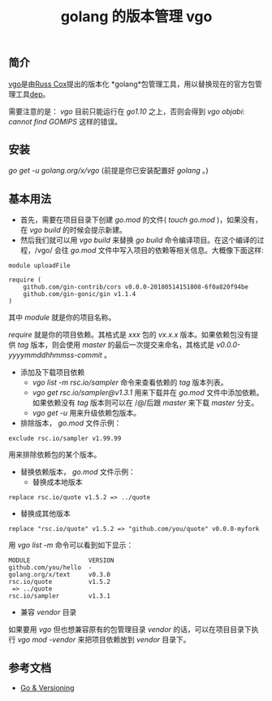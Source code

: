 #+TITLE: golang 的版本管理 vgo

** 简介
[[https://research.swtch.com/vgo][vgo]]是由[[https://swtch.com/~rsc/][Russ Cox]]提出的版本化 *golang*包管理工具，用以替换现在的官方包管理工具[[https://golang.github.io/dep/][dep]]。

需要注意的是： /vgo/ 目前只能运行在 /go1.10/ 之上，否则会得到 /vgo objabi: cannot find GOMIPS/ 这样的错误。

** 安装
/go get -u golang.org/x/vgo/ (前提是你已安装配置好 /golang/ 。)

** 基本用法
+ 首先，需要在项目目录下创建 /go.mod/ 的文件( /touch go.mod/ )，如果没有，在 /vgo build/ 的时候会提示新建。
+ 然后我们就可以用 /vgo build/ 来替换 /go build/ 命令编译项目。在这个编译的过程，/vgo/ 会往 /go.mod/ 文件中写入项目的依赖等相关信息。大概像下面这样:

#+BEGIN_EXAMPLE
module uploadFile

require (
	github.com/gin-contrib/cors v0.0.0-20180514151808-6f0a820f94be
	github.com/gin-gonic/gin v1.1.4
)
#+END_EXAMPLE

其中 /module/ 就是你的项目名称。

/require/ 就是你的项目依赖。其格式是 /xxx/ 包的 /vx.x.x/ 版本。如果依赖包没有提供 /tag/ 版本，则会使用 /master/ 的最后一次提交来命名，其格式是 /v0.0.0-yyyymmddhhmmss-commit/ 。

+ 添加及下载项目依赖
  * /vgo list -m rsc.io/sampler/ 命令来查看依赖的 /tag/ 版本列表。
  * /vgo get rsc.io/sampler@v1.3.1/ 用来下载并在 /go.mod/ 文件中添加依赖。如果依赖没有 /tag/ 版本则可以在 /@/后跟 /master/ 来下载 /master/ 分支。
  * /vgo get -u/ 用来升级依赖包版本。

+ 排除版本， /go.mod/ 文件示例：

#+BEGIN_EXAMPLE
exclude rsc.io/sampler v1.99.99
#+END_EXAMPLE

用来排除依赖包的某个版本。

+ 替换依赖版本， /go.mod/ 文件示例：
  * 替换成本地版本

#+BEGIN_EXAMPLE
replace rsc.io/quote v1.5.2 => ../quote
#+END_EXAMPLE

  * 替换成其他版本

#+BEGIN_EXAMPLE
replace "rsc.io/quote" v1.5.2 => "github.com/you/quote" v0.0.0-myfork
#+END_EXAMPLE

用 /vgo list -m/ 命令可以看到如下显示：

#+BEGIN_EXAMPLE
MODULE                VERSION
github.com/you/hello  -
golang.org/x/text     v0.3.0
rsc.io/quote          v1.5.2
 => ../quote
rsc.io/sampler        v1.3.1
#+END_EXAMPLE

+ 兼容 /vendor/ 目录
如果要用 /vgo/ 但也想兼容原有的包管理目录 /vendor/ 的话，可以在项目目录下执行 /vgo mod -vendor/ 来把项目依赖放到 /vendor/ 目录下。


** 参考文档
+ [[https://research.swtch.com/vgo][Go & Versioning]]
